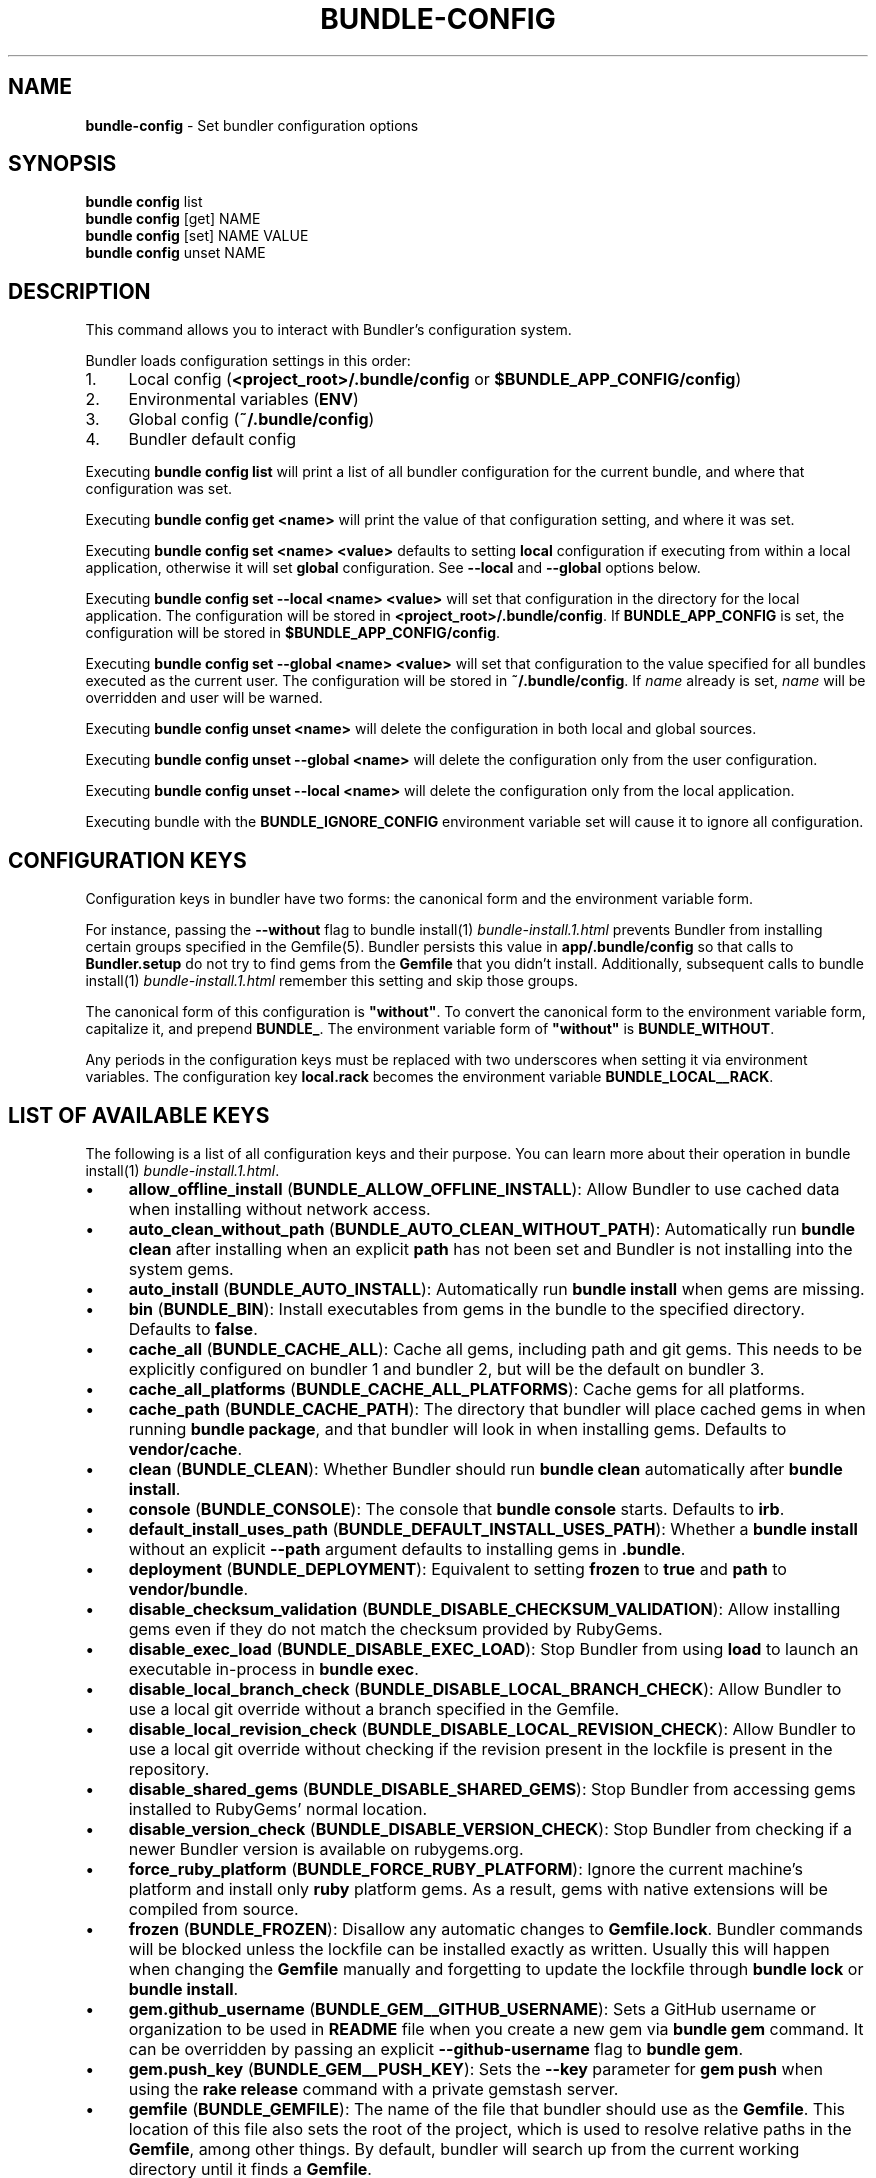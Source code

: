 .\" generated with Ronn-NG/v0.10.1
.\" http://github.com/apjanke/ronn-ng/tree/0.10.1
.TH "BUNDLE\-CONFIG" "1" "May 2025" ""
.SH "NAME"
\fBbundle\-config\fR \- Set bundler configuration options
.SH "SYNOPSIS"
\fBbundle config\fR list
.br
\fBbundle config\fR [get] NAME
.br
\fBbundle config\fR [set] NAME VALUE
.br
\fBbundle config\fR unset NAME
.SH "DESCRIPTION"
This command allows you to interact with Bundler's configuration system\.
.P
Bundler loads configuration settings in this order:
.IP "1." 4
Local config (\fB<project_root>/\.bundle/config\fR or \fB$BUNDLE_APP_CONFIG/config\fR)
.IP "2." 4
Environmental variables (\fBENV\fR)
.IP "3." 4
Global config (\fB~/\.bundle/config\fR)
.IP "4." 4
Bundler default config
.IP "" 0
.P
Executing \fBbundle config list\fR will print a list of all bundler configuration for the current bundle, and where that configuration was set\.
.P
Executing \fBbundle config get <name>\fR will print the value of that configuration setting, and where it was set\.
.P
Executing \fBbundle config set <name> <value>\fR defaults to setting \fBlocal\fR configuration if executing from within a local application, otherwise it will set \fBglobal\fR configuration\. See \fB\-\-local\fR and \fB\-\-global\fR options below\.
.P
Executing \fBbundle config set \-\-local <name> <value>\fR will set that configuration in the directory for the local application\. The configuration will be stored in \fB<project_root>/\.bundle/config\fR\. If \fBBUNDLE_APP_CONFIG\fR is set, the configuration will be stored in \fB$BUNDLE_APP_CONFIG/config\fR\.
.P
Executing \fBbundle config set \-\-global <name> <value>\fR will set that configuration to the value specified for all bundles executed as the current user\. The configuration will be stored in \fB~/\.bundle/config\fR\. If \fIname\fR already is set, \fIname\fR will be overridden and user will be warned\.
.P
Executing \fBbundle config unset <name>\fR will delete the configuration in both local and global sources\.
.P
Executing \fBbundle config unset \-\-global <name>\fR will delete the configuration only from the user configuration\.
.P
Executing \fBbundle config unset \-\-local <name>\fR will delete the configuration only from the local application\.
.P
Executing bundle with the \fBBUNDLE_IGNORE_CONFIG\fR environment variable set will cause it to ignore all configuration\.
.SH "CONFIGURATION KEYS"
Configuration keys in bundler have two forms: the canonical form and the environment variable form\.
.P
For instance, passing the \fB\-\-without\fR flag to bundle install(1) \fIbundle\-install\.1\.html\fR prevents Bundler from installing certain groups specified in the Gemfile(5)\. Bundler persists this value in \fBapp/\.bundle/config\fR so that calls to \fBBundler\.setup\fR do not try to find gems from the \fBGemfile\fR that you didn't install\. Additionally, subsequent calls to bundle install(1) \fIbundle\-install\.1\.html\fR remember this setting and skip those groups\.
.P
The canonical form of this configuration is \fB"without"\fR\. To convert the canonical form to the environment variable form, capitalize it, and prepend \fBBUNDLE_\fR\. The environment variable form of \fB"without"\fR is \fBBUNDLE_WITHOUT\fR\.
.P
Any periods in the configuration keys must be replaced with two underscores when setting it via environment variables\. The configuration key \fBlocal\.rack\fR becomes the environment variable \fBBUNDLE_LOCAL__RACK\fR\.
.SH "LIST OF AVAILABLE KEYS"
The following is a list of all configuration keys and their purpose\. You can learn more about their operation in bundle install(1) \fIbundle\-install\.1\.html\fR\.
.IP "\(bu" 4
\fBallow_offline_install\fR (\fBBUNDLE_ALLOW_OFFLINE_INSTALL\fR): Allow Bundler to use cached data when installing without network access\.
.IP "\(bu" 4
\fBauto_clean_without_path\fR (\fBBUNDLE_AUTO_CLEAN_WITHOUT_PATH\fR): Automatically run \fBbundle clean\fR after installing when an explicit \fBpath\fR has not been set and Bundler is not installing into the system gems\.
.IP "\(bu" 4
\fBauto_install\fR (\fBBUNDLE_AUTO_INSTALL\fR): Automatically run \fBbundle install\fR when gems are missing\.
.IP "\(bu" 4
\fBbin\fR (\fBBUNDLE_BIN\fR): Install executables from gems in the bundle to the specified directory\. Defaults to \fBfalse\fR\.
.IP "\(bu" 4
\fBcache_all\fR (\fBBUNDLE_CACHE_ALL\fR): Cache all gems, including path and git gems\. This needs to be explicitly configured on bundler 1 and bundler 2, but will be the default on bundler 3\.
.IP "\(bu" 4
\fBcache_all_platforms\fR (\fBBUNDLE_CACHE_ALL_PLATFORMS\fR): Cache gems for all platforms\.
.IP "\(bu" 4
\fBcache_path\fR (\fBBUNDLE_CACHE_PATH\fR): The directory that bundler will place cached gems in when running \fBbundle package\fR, and that bundler will look in when installing gems\. Defaults to \fBvendor/cache\fR\.
.IP "\(bu" 4
\fBclean\fR (\fBBUNDLE_CLEAN\fR): Whether Bundler should run \fBbundle clean\fR automatically after \fBbundle install\fR\.
.IP "\(bu" 4
\fBconsole\fR (\fBBUNDLE_CONSOLE\fR): The console that \fBbundle console\fR starts\. Defaults to \fBirb\fR\.
.IP "\(bu" 4
\fBdefault_install_uses_path\fR (\fBBUNDLE_DEFAULT_INSTALL_USES_PATH\fR): Whether a \fBbundle install\fR without an explicit \fB\-\-path\fR argument defaults to installing gems in \fB\.bundle\fR\.
.IP "\(bu" 4
\fBdeployment\fR (\fBBUNDLE_DEPLOYMENT\fR): Equivalent to setting \fBfrozen\fR to \fBtrue\fR and \fBpath\fR to \fBvendor/bundle\fR\.
.IP "\(bu" 4
\fBdisable_checksum_validation\fR (\fBBUNDLE_DISABLE_CHECKSUM_VALIDATION\fR): Allow installing gems even if they do not match the checksum provided by RubyGems\.
.IP "\(bu" 4
\fBdisable_exec_load\fR (\fBBUNDLE_DISABLE_EXEC_LOAD\fR): Stop Bundler from using \fBload\fR to launch an executable in\-process in \fBbundle exec\fR\.
.IP "\(bu" 4
\fBdisable_local_branch_check\fR (\fBBUNDLE_DISABLE_LOCAL_BRANCH_CHECK\fR): Allow Bundler to use a local git override without a branch specified in the Gemfile\.
.IP "\(bu" 4
\fBdisable_local_revision_check\fR (\fBBUNDLE_DISABLE_LOCAL_REVISION_CHECK\fR): Allow Bundler to use a local git override without checking if the revision present in the lockfile is present in the repository\.
.IP "\(bu" 4
\fBdisable_shared_gems\fR (\fBBUNDLE_DISABLE_SHARED_GEMS\fR): Stop Bundler from accessing gems installed to RubyGems' normal location\.
.IP "\(bu" 4
\fBdisable_version_check\fR (\fBBUNDLE_DISABLE_VERSION_CHECK\fR): Stop Bundler from checking if a newer Bundler version is available on rubygems\.org\.
.IP "\(bu" 4
\fBforce_ruby_platform\fR (\fBBUNDLE_FORCE_RUBY_PLATFORM\fR): Ignore the current machine's platform and install only \fBruby\fR platform gems\. As a result, gems with native extensions will be compiled from source\.
.IP "\(bu" 4
\fBfrozen\fR (\fBBUNDLE_FROZEN\fR): Disallow any automatic changes to \fBGemfile\.lock\fR\. Bundler commands will be blocked unless the lockfile can be installed exactly as written\. Usually this will happen when changing the \fBGemfile\fR manually and forgetting to update the lockfile through \fBbundle lock\fR or \fBbundle install\fR\.
.IP "\(bu" 4
\fBgem\.github_username\fR (\fBBUNDLE_GEM__GITHUB_USERNAME\fR): Sets a GitHub username or organization to be used in \fBREADME\fR file when you create a new gem via \fBbundle gem\fR command\. It can be overridden by passing an explicit \fB\-\-github\-username\fR flag to \fBbundle gem\fR\.
.IP "\(bu" 4
\fBgem\.push_key\fR (\fBBUNDLE_GEM__PUSH_KEY\fR): Sets the \fB\-\-key\fR parameter for \fBgem push\fR when using the \fBrake release\fR command with a private gemstash server\.
.IP "\(bu" 4
\fBgemfile\fR (\fBBUNDLE_GEMFILE\fR): The name of the file that bundler should use as the \fBGemfile\fR\. This location of this file also sets the root of the project, which is used to resolve relative paths in the \fBGemfile\fR, among other things\. By default, bundler will search up from the current working directory until it finds a \fBGemfile\fR\.
.IP "\(bu" 4
\fBglobal_gem_cache\fR (\fBBUNDLE_GLOBAL_GEM_CACHE\fR): Whether Bundler should cache all gems globally, rather than locally to the installing Ruby installation\.
.IP "\(bu" 4
\fBignore_funding_requests\fR (\fBBUNDLE_IGNORE_FUNDING_REQUESTS\fR): When set, no funding requests will be printed\.
.IP "\(bu" 4
\fBignore_messages\fR (\fBBUNDLE_IGNORE_MESSAGES\fR): When set, no post install messages will be printed\. To silence a single gem, use dot notation like \fBignore_messages\.httparty true\fR\.
.IP "\(bu" 4
\fBinit_gems_rb\fR (\fBBUNDLE_INIT_GEMS_RB\fR): Generate a \fBgems\.rb\fR instead of a \fBGemfile\fR when running \fBbundle init\fR\.
.IP "\(bu" 4
\fBjobs\fR (\fBBUNDLE_JOBS\fR): The number of gems Bundler can install in parallel\. Defaults to the number of available processors\.
.IP "\(bu" 4
\fBlockfile_checksums\fR (\fBBUNDLE_LOCKFILE_CHECKSUMS\fR): Whether Bundler should include a checksums section in new lockfiles, to protect from compromised gem sources\.
.IP "\(bu" 4
\fBno_install\fR (\fBBUNDLE_NO_INSTALL\fR): Whether \fBbundle package\fR should skip installing gems\.
.IP "\(bu" 4
\fBno_prune\fR (\fBBUNDLE_NO_PRUNE\fR): Whether Bundler should leave outdated gems unpruned when caching\.
.IP "\(bu" 4
\fBonly\fR (\fBBUNDLE_ONLY\fR): A space\-separated list of groups to install only gems of the specified groups\.
.IP "\(bu" 4
\fBpath\fR (\fBBUNDLE_PATH\fR): The location on disk where all gems in your bundle will be located regardless of \fB$GEM_HOME\fR or \fB$GEM_PATH\fR values\. Bundle gems not found in this location will be installed by \fBbundle install\fR\. Defaults to \fBGem\.dir\fR\.
.IP "\(bu" 4
\fBpath\.system\fR (\fBBUNDLE_PATH__SYSTEM\fR): Whether Bundler will install gems into the default system path (\fBGem\.dir\fR)\.
.IP "\(bu" 4
\fBpath_relative_to_cwd\fR (\fBBUNDLE_PATH_RELATIVE_TO_CWD\fR) Makes \fB\-\-path\fR relative to the CWD instead of the \fBGemfile\fR\.
.IP "\(bu" 4
\fBplugins\fR (\fBBUNDLE_PLUGINS\fR): Enable Bundler's experimental plugin system\.
.IP "\(bu" 4
\fBprefer_patch\fR (BUNDLE_PREFER_PATCH): Prefer updating only to next patch version during updates\. Makes \fBbundle update\fR calls equivalent to \fBbundler update \-\-patch\fR\.
.IP "\(bu" 4
\fBprint_only_version_number\fR (\fBBUNDLE_PRINT_ONLY_VERSION_NUMBER\fR): Print only version number from \fBbundler \-\-version\fR\.
.IP "\(bu" 4
\fBredirect\fR (\fBBUNDLE_REDIRECT\fR): The number of redirects allowed for network requests\. Defaults to \fB5\fR\.
.IP "\(bu" 4
\fBretry\fR (\fBBUNDLE_RETRY\fR): The number of times to retry failed network requests\. Defaults to \fB3\fR\.
.IP "\(bu" 4
\fBsetup_makes_kernel_gem_public\fR (\fBBUNDLE_SETUP_MAKES_KERNEL_GEM_PUBLIC\fR): Have \fBBundler\.setup\fR make the \fBKernel#gem\fR method public, even though RubyGems declares it as private\.
.IP "\(bu" 4
\fBshebang\fR (\fBBUNDLE_SHEBANG\fR): The program name that should be invoked for generated binstubs\. Defaults to the ruby install name used to generate the binstub\.
.IP "\(bu" 4
\fBsilence_deprecations\fR (\fBBUNDLE_SILENCE_DEPRECATIONS\fR): Whether Bundler should silence deprecation warnings for behavior that will be changed in the next major version\.
.IP "\(bu" 4
\fBsilence_root_warning\fR (\fBBUNDLE_SILENCE_ROOT_WARNING\fR): Silence the warning Bundler prints when installing gems as root\.
.IP "\(bu" 4
\fBssl_ca_cert\fR (\fBBUNDLE_SSL_CA_CERT\fR): Path to a designated CA certificate file or folder containing multiple certificates for trusted CAs in PEM format\.
.IP "\(bu" 4
\fBssl_client_cert\fR (\fBBUNDLE_SSL_CLIENT_CERT\fR): Path to a designated file containing a X\.509 client certificate and key in PEM format\.
.IP "\(bu" 4
\fBssl_verify_mode\fR (\fBBUNDLE_SSL_VERIFY_MODE\fR): The SSL verification mode Bundler uses when making HTTPS requests\. Defaults to verify peer\.
.IP "\(bu" 4
\fBsystem_bindir\fR (\fBBUNDLE_SYSTEM_BINDIR\fR): The location where RubyGems installs binstubs\. Defaults to \fBGem\.bindir\fR\.
.IP "\(bu" 4
\fBtimeout\fR (\fBBUNDLE_TIMEOUT\fR): The seconds allowed before timing out for network requests\. Defaults to \fB10\fR\.
.IP "\(bu" 4
\fBupdate_requires_all_flag\fR (\fBBUNDLE_UPDATE_REQUIRES_ALL_FLAG\fR): Require passing \fB\-\-all\fR to \fBbundle update\fR when everything should be updated, and disallow passing no options to \fBbundle update\fR\.
.IP "\(bu" 4
\fBuser_agent\fR (\fBBUNDLE_USER_AGENT\fR): The custom user agent fragment Bundler includes in API requests\.
.IP "\(bu" 4
\fBversion\fR (\fBBUNDLE_VERSION\fR): The version of Bundler to use when running under Bundler environment\. Defaults to \fBlockfile\fR\. You can also specify \fBsystem\fR or \fBx\.y\.z\fR\. \fBlockfile\fR will use the Bundler version specified in the \fBGemfile\.lock\fR, \fBsystem\fR will use the system version of Bundler, and \fBx\.y\.z\fR will use the specified version of Bundler\.
.IP "\(bu" 4
\fBwith\fR (\fBBUNDLE_WITH\fR): A space\-separated or \fB:\fR\-separated list of groups whose gems bundler should install\.
.IP "\(bu" 4
\fBwithout\fR (\fBBUNDLE_WITHOUT\fR): A space\-separated or \fB:\fR\-separated list of groups whose gems bundler should not install\.
.IP "" 0
.SH "REMEMBERING OPTIONS"
Flags passed to \fBbundle install\fR or the Bundler runtime, such as \fB\-\-path foo\fR or \fB\-\-without production\fR, are remembered between commands and saved to your local application's configuration (normally, \fB\./\.bundle/config\fR)\.
.P
However, this will be changed in bundler 3, so it's better not to rely on this behavior\. If these options must be remembered, it's better to set them using \fBbundle config\fR (e\.g\., \fBbundle config set \-\-local path foo\fR)\.
.P
The flags that can be configured are:
.TP
\fB\-\-bin\fR
Creates a directory (defaults to \fB~/bin\fR) and place any executables from the gem there\. These executables run in Bundler's context\. If used, you might add this directory to your environment's \fBPATH\fR variable\. For instance, if the \fBrails\fR gem comes with a \fBrails\fR executable, this flag will create a \fBbin/rails\fR executable that ensures that all referred dependencies will be resolved using the bundled gems\.
.TP
\fB\-\-deployment\fR
In deployment mode, Bundler will 'roll\-out' the bundle for \fBproduction\fR use\. Please check carefully if you want to have this option enabled in \fBdevelopment\fR or \fBtest\fR environments\.
.TP
\fB\-\-only\fR
A space\-separated list of groups to install only gems of the specified groups\. Please check carefully if you want to install also gems without a group, cause they get put inside \fBdefault\fR group\. For example \fBonly test:default\fR will install all gems specified in test group and without one\.
.TP
\fB\-\-path\fR
The location to install the specified gems to\. This defaults to Rubygems' setting\. Bundler shares this location with Rubygems, \fBgem install \|\.\|\.\|\.\fR will have gem installed there, too\. Therefore, gems installed without a \fB\-\-path \|\.\|\.\|\.\fR setting will show up by calling \fBgem list\fR\. Accordingly, gems installed to other locations will not get listed\.
.TP
\fB\-\-without\fR
A space\-separated or \fB:\fR\-separated list of groups referencing gems to skip during installation\.
.TP
\fB\-\-with\fR
A space\-separated or \fB:\fR\-separated list of \fBoptional\fR groups referencing gems to include during installation\.
.SH "BUILD OPTIONS"
You can use \fBbundle config\fR to give Bundler the flags to pass to the gem installer every time bundler tries to install a particular gem\.
.P
A very common example, the \fBmysql\fR gem, requires Snow Leopard users to pass configuration flags to \fBgem install\fR to specify where to find the \fBmysql_config\fR executable\.
.IP "" 4
.nf
gem install mysql \-\- \-\-with\-mysql\-config=/usr/local/mysql/bin/mysql_config
.fi
.IP "" 0
.P
Since the specific location of that executable can change from machine to machine, you can specify these flags on a per\-machine basis\.
.IP "" 4
.nf
bundle config set \-\-global build\.mysql \-\-with\-mysql\-config=/usr/local/mysql/bin/mysql_config
.fi
.IP "" 0
.P
After running this command, every time bundler needs to install the \fBmysql\fR gem, it will pass along the flags you specified\.
.SH "LOCAL GIT REPOS"
Bundler also allows you to work against a git repository locally instead of using the remote version\. This can be achieved by setting up a local override:
.IP "" 4
.nf
bundle config set \-\-local local\.GEM_NAME /path/to/local/git/repository
.fi
.IP "" 0
.P
For example, in order to use a local Rack repository, a developer could call:
.IP "" 4
.nf
bundle config set \-\-local local\.rack ~/Work/git/rack
.fi
.IP "" 0
.P
Now instead of checking out the remote git repository, the local override will be used\. Similar to a path source, every time the local git repository change, changes will be automatically picked up by Bundler\. This means a commit in the local git repo will update the revision in the \fBGemfile\.lock\fR to the local git repo revision\. This requires the same attention as git submodules\. Before pushing to the remote, you need to ensure the local override was pushed, otherwise you may point to a commit that only exists in your local machine\. You'll also need to CGI escape your usernames and passwords as well\.
.P
Bundler does many checks to ensure a developer won't work with invalid references\. Particularly, we force a developer to specify a branch in the \fBGemfile\fR in order to use this feature\. If the branch specified in the \fBGemfile\fR and the current branch in the local git repository do not match, Bundler will abort\. This ensures that a developer is always working against the correct branches, and prevents accidental locking to a different branch\.
.P
Finally, Bundler also ensures that the current revision in the \fBGemfile\.lock\fR exists in the local git repository\. By doing this, Bundler forces you to fetch the latest changes in the remotes\.
.SH "MIRRORS OF GEM SOURCES"
Bundler supports overriding gem sources with mirrors\. This allows you to configure rubygems\.org as the gem source in your Gemfile while still using your mirror to fetch gems\.
.IP "" 4
.nf
bundle config set \-\-global mirror\.SOURCE_URL MIRROR_URL
.fi
.IP "" 0
.P
For example, to use a mirror of https://rubygems\.org hosted at https://example\.org:
.IP "" 4
.nf
bundle config set \-\-global mirror\.https://rubygems\.org https://example\.org
.fi
.IP "" 0
.P
Each mirror also provides a fallback timeout setting\. If the mirror does not respond within the fallback timeout, Bundler will try to use the original server instead of the mirror\.
.IP "" 4
.nf
bundle config set \-\-global mirror\.SOURCE_URL\.fallback_timeout TIMEOUT
.fi
.IP "" 0
.P
For example, to fall back to rubygems\.org after 3 seconds:
.IP "" 4
.nf
bundle config set \-\-global mirror\.https://rubygems\.org\.fallback_timeout 3
.fi
.IP "" 0
.P
The default fallback timeout is 0\.1 seconds, but the setting can currently only accept whole seconds (for example, 1, 15, or 30)\.
.SH "CREDENTIALS FOR GEM SOURCES"
Bundler allows you to configure credentials for any gem source, which allows you to avoid putting secrets into your Gemfile\.
.IP "" 4
.nf
bundle config set \-\-global SOURCE_HOSTNAME USERNAME:PASSWORD
.fi
.IP "" 0
.P
For example, to save the credentials of user \fBclaudette\fR for the gem source at \fBgems\.longerous\.com\fR, you would run:
.IP "" 4
.nf
bundle config set \-\-global gems\.longerous\.com claudette:s00pers3krit
.fi
.IP "" 0
.P
Or you can set the credentials as an environment variable like this:
.IP "" 4
.nf
export BUNDLE_GEMS__LONGEROUS__COM="claudette:s00pers3krit"
.fi
.IP "" 0
.P
For gems with a git source with HTTP(S) URL you can specify credentials like so:
.IP "" 4
.nf
bundle config set \-\-global https://github\.com/rubygems/rubygems\.git username:password
.fi
.IP "" 0
.P
Or you can set the credentials as an environment variable like so:
.IP "" 4
.nf
export BUNDLE_GITHUB__COM=username:password
.fi
.IP "" 0
.P
This is especially useful for private repositories on hosts such as GitHub, where you can use personal OAuth tokens:
.IP "" 4
.nf
export BUNDLE_GITHUB__COM=abcd0123generatedtoken:x\-oauth\-basic
.fi
.IP "" 0
.P
Note that any configured credentials will be redacted by informative commands such as \fBbundle config list\fR or \fBbundle config get\fR, unless you use the \fB\-\-parseable\fR flag\. This is to avoid unintentionally leaking credentials when copy\-pasting bundler output\.
.P
Also note that to guarantee a sane mapping between valid environment variable names and valid host names, bundler makes the following transformations:
.IP "\(bu" 4
Any \fB\-\fR characters in a host name are mapped to a triple underscore (\fB___\fR) in the corresponding environment variable\.
.IP "\(bu" 4
Any \fB\.\fR characters in a host name are mapped to a double underscore (\fB__\fR) in the corresponding environment variable\.
.IP "" 0
.P
This means that if you have a gem server named \fBmy\.gem\-host\.com\fR, you'll need to use the \fBBUNDLE_MY__GEM___HOST__COM\fR variable to configure credentials for it through ENV\.
.SH "CONFIGURE BUNDLER DIRECTORIES"
Bundler's home, cache and plugin directories and config file can be configured through environment variables\. The default location for Bundler's home directory is \fB~/\.bundle\fR, which all directories inherit from by default\. The following outlines the available environment variables and their default values
.IP "" 4
.nf
BUNDLE_USER_HOME : $HOME/\.bundle
BUNDLE_USER_CACHE : $BUNDLE_USER_HOME/cache
BUNDLE_USER_CONFIG : $BUNDLE_USER_HOME/config
BUNDLE_USER_PLUGIN : $BUNDLE_USER_HOME/plugin
.fi
.IP "" 0

